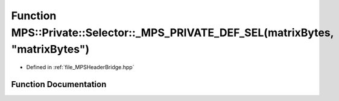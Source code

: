 .. _exhale_function__m_p_s_header_bridge_8hpp_1ab7ef24c05e943f6faf91170939becdb4:

Function MPS::Private::Selector::_MPS_PRIVATE_DEF_SEL(matrixBytes, "matrixBytes")
=================================================================================

- Defined in :ref:`file_MPSHeaderBridge.hpp`


Function Documentation
----------------------


.. doxygenfunction:: MPS::Private::Selector::_MPS_PRIVATE_DEF_SEL(matrixBytes, "matrixBytes")
   :project: MPSCPP